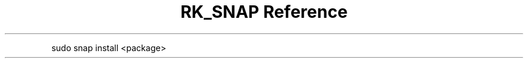 .\" Automatically generated by Pandoc 3.6
.\"
.TH "RK_SNAP Reference" "" "" ""
.PP
\f[CR]sudo snap install <package>\f[R]
